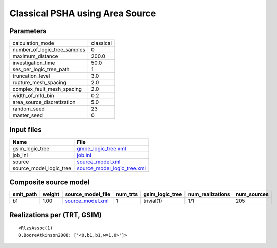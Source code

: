 Classical PSHA using Area Source
================================

Parameters
----------
============================ =========
calculation_mode             classical
number_of_logic_tree_samples 0        
maximum_distance             200.0    
investigation_time           50.0     
ses_per_logic_tree_path      1        
truncation_level             3.0      
rupture_mesh_spacing         2.0      
complex_fault_mesh_spacing   2.0      
width_of_mfd_bin             0.2      
area_source_discretization   5.0      
random_seed                  23       
master_seed                  0        
============================ =========

Input files
-----------
======================= ============================================================
Name                    File                                                        
======================= ============================================================
gsim_logic_tree         `gmpe_logic_tree.xml <gmpe_logic_tree.xml>`_                
job_ini                 `job.ini <job.ini>`_                                        
source                  `source_model.xml <source_model.xml>`_                      
source_model_logic_tree `source_model_logic_tree.xml <source_model_logic_tree.xml>`_
======================= ============================================================

Composite source model
----------------------
========= ====== ====================================== ======== =============== ================ ===========
smlt_path weight source_model_file                      num_trts gsim_logic_tree num_realizations num_sources
========= ====== ====================================== ======== =============== ================ ===========
b1        1.00   `source_model.xml <source_model.xml>`_ 1        trivial(1)      1/1              205        
========= ====== ====================================== ======== =============== ================ ===========

Realizations per (TRT, GSIM)
----------------------------

::

  <RlzsAssoc(1)
  0,BooreAtkinson2008: ['<0,b1,b1,w=1.0>']>